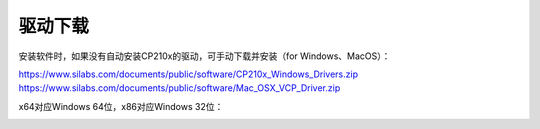 
驱动下载
=======

安装软件时，如果没有自动安装CP210x的驱动，可手动下载并安装（for Windows、MacOS）：

| https://www.silabs.com/documents/public/software/CP210x_Windows_Drivers.zip
| https://www.silabs.com/documents/public/software/Mac_OSX_VCP_Driver.zip

x64对应Windows 64位，x86对应Windows 32位：

.. image:: /images/software/software_32.png
    :width: 800
    :align: center